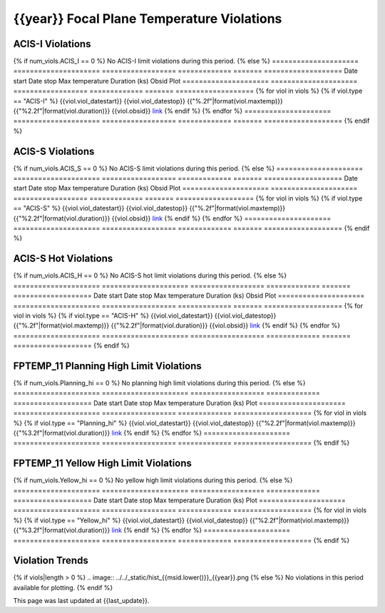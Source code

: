 {{year}} Focal Plane Temperature Violations
-------------------------------------------

ACIS-I Violations
=================

{% if num_viols.ACIS_I == 0 %}
No ACIS-I limit violations during this period. 
{% else %}
=====================  =====================  ==================  =============  =======  ===================
Date start             Date stop              Max temperature     Duration (ks)  Obsid    Plot
=====================  =====================  ==================  =============  =======  ===================
{% for viol in viols %}
{% if viol.type == "ACIS-I" %}
{{viol.viol_datestart}}  {{viol.viol_datestop}}  {{"%.2f"|format(viol.maxtemp)}}             {{"%2.2f"|format(viol.duration)}}           {{viol.obsid}}        `link <{{viol.plot}}>`__
{% endif %}
{% endfor %}
=====================  =====================  ==================  =============  =======  ===================
{% endif %}

ACIS-S Violations
=================

{% if num_viols.ACIS_S == 0 %}
No ACIS-S limit violations during this period. 
{% else %}
=====================  =====================  ==================  =============  =======  ===================
Date start             Date stop              Max temperature     Duration (ks)  Obsid    Plot
=====================  =====================  ==================  =============  =======  ===================
{% for viol in viols %}
{% if viol.type == "ACIS-S" %}
{{viol.viol_datestart}}  {{viol.viol_datestop}}  {{"%.2f"|format(viol.maxtemp)}}             {{"%2.2f"|format(viol.duration)}}           {{viol.obsid}}        `link <{{viol.plot}}>`__
{% endif %}
{% endfor %}
=====================  =====================  ==================  =============  =======  ===================
{% endif %}

ACIS-S Hot Violations
=====================

{% if num_viols.ACIS_H == 0 %}
No ACIS-S hot limit violations during this period.
{% else %}
=====================  =====================  ==================  =============  =======  ===================
Date start             Date stop              Max temperature     Duration (ks)  Obsid    Plot
=====================  =====================  ==================  =============  =======  ===================
{% for viol in viols %}
{% if viol.type == "ACIS-H" %}
{{viol.viol_datestart}}  {{viol.viol_datestop}}  {{"%.2f"|format(viol.maxtemp)}}             {{"%2.2f"|format(viol.duration)}}           {{viol.obsid}}        `link <{{viol.plot}}>`__
{% endif %}
{% endfor %}
=====================  =====================  ==================
=============  =======  ===================
{% endif %}

FPTEMP_11 Planning High Limit Violations
=============================================

{% if num_viols.Planning_hi == 0 %}
No planning high limit violations during this period.
{% else %}
=====================  =====================  ==================  =============  ===================
Date start             Date stop              Max temperature     Duration (ks)  Plot
=====================  =====================  ==================  =============  ===================
{% for viol in viols %}
{% if viol.type == "Planning_hi" %}
{{viol.viol_datestart}}  {{viol.viol_datestop}}  {{"%2.2f"|format(viol.maxtemp)}}              {{"%3.2f"|format(viol.duration)}}           `link <{{viol.plot}}>`__
{% endif %}
{% endfor %}
=====================  =====================  ==================  =============  ===================
{% endif %}

FPTEMP_11 Yellow High Limit Violations
=============================================

{% if num_viols.Yellow_hi == 0 %}
No yellow high limit violations during this period.
{% else %}
=====================  =====================  ==================  =============  ===================
Date start             Date stop              Max temperature     Duration (ks)  Plot
=====================  =====================  ==================  =============  ===================
{% for viol in viols %}
{% if viol.type == "Yellow_hi" %}
{{viol.viol_datestart}}  {{viol.viol_datestop}}  {{"%2.2f"|format(viol.maxtemp)}}              {{"%3.2f"|format(viol.duration)}}           `link <{{viol.plot}}>`__
{% endif %}
{% endfor %}
=====================  =====================  ==================  =============  ===================
{% endif %}

Violation Trends
================

{% if viols|length > 0 %}
.. image:: ../../_static/hist_{{msid.lower()}}_{{year}}.png
{% else %}
No violations in this period available for plotting.
{% endif %}

This page was last updated at {{last_update}}.
